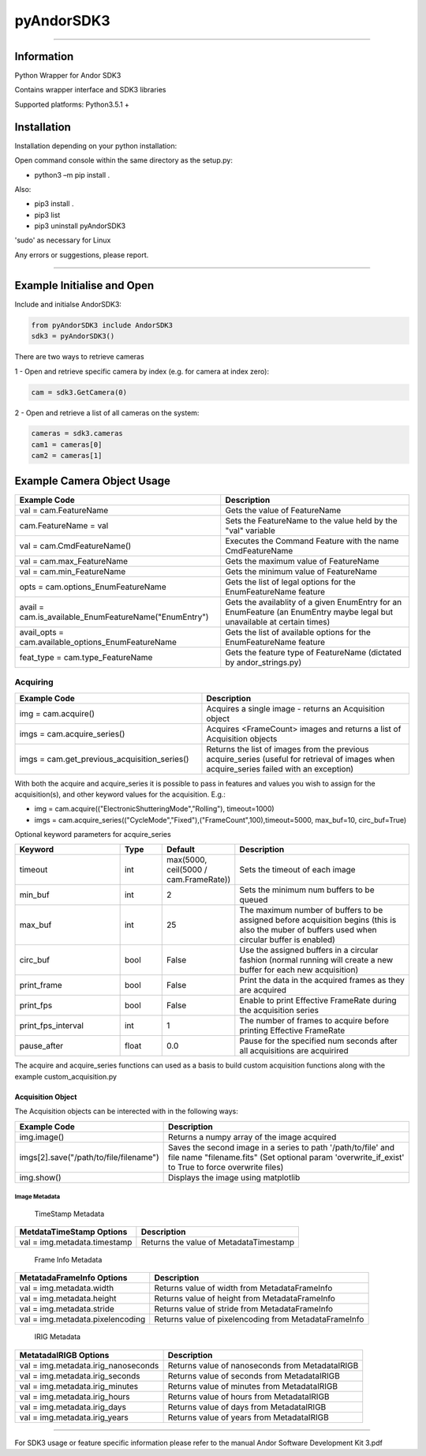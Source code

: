 ***********
pyAndorSDK3
***********

----

-----------
Information
-----------

Python Wrapper for Andor SDK3

Contains wrapper interface and SDK3 libraries

Supported platforms: Python3.5.1 +

------------
Installation
------------
Installation depending on your python installation:

Open command console within the same directory as the setup.py:

- python3 –m pip install .

Also:

- pip3 install .
- pip3 list
- pip3 uninstall pyAndorSDK3

'sudo' as necessary for Linux

Any errors or suggestions, please report.

----

---------------------------
Example Initialise and Open
---------------------------

Include and initialse AndorSDK3:

.. code-block:: python

    from pyAndorSDK3 include AndorSDK3
    sdk3 = pyAndorSDK3()

There are two ways to retrieve cameras

1 - Open and retrieve specific camera by index (e.g. for camera at index zero):

.. code-block:: python

    cam = sdk3.GetCamera(0)

2 - Open and retrieve a list of all cameras on the system:

.. code-block:: python

    cameras = sdk3.cameras
    cam1 = cameras[0]
    cam2 = cameras[1]

.. raw:: pdf

   PageBreak
---------------------------
Example Camera Object Usage
---------------------------

+-------------------------------------------------------+--------------------------------------------------------------------------------------------------------------------------+
| Example Code                                          | Description                                                                                                              |
+=======================================================+==========================================================================================================================+
| val = cam.FeatureName                                 | Gets the value of FeatureName                                                                                            |
+-------------------------------------------------------+--------------------------------------------------------------------------------------------------------------------------+
| cam.FeatureName = val                                 | Sets the FeatureName to the value held by the "val" variable                                                             |
+-------------------------------------------------------+--------------------------------------------------------------------------------------------------------------------------+
| val = cam.CmdFeatureName()                            | Executes the Command Feature with the name CmdFeatureName                                                                |
+-------------------------------------------------------+--------------------------------------------------------------------------------------------------------------------------+
| val = cam.max_FeatureName                             | Gets the maximum value of FeatureName                                                                                    |
+-------------------------------------------------------+--------------------------------------------------------------------------------------------------------------------------+
| val = cam.min_FeatureName                             | Gets the minimum value of FeatureName                                                                                    |
+-------------------------------------------------------+--------------------------------------------------------------------------------------------------------------------------+
| opts = cam.options_EnumFeatureName                    | Gets the list of legal options for the EnumFeatureName feature                                                           |
+-------------------------------------------------------+--------------------------------------------------------------------------------------------------------------------------+
| avail = cam.is_available_EnumFeatureName("EnumEntry") | Gets the availablity of a given EnumEntry for an EnumFeature (an EnumEntry maybe legal but unavailable at certain times) |
+-------------------------------------------------------+--------------------------------------------------------------------------------------------------------------------------+
| avail_opts = cam.available_options_EnumFeatureName    | Gets the list of available options for the EnumFeatureName feature                                                       |
+-------------------------------------------------------+--------------------------------------------------------------------------------------------------------------------------+
| feat_type = cam.type_FeatureName                      | Gets the feature type of FeatureName (dictated by andor_strings.py)                                                      |
+-------------------------------------------------------+--------------------------------------------------------------------------------------------------------------------------+

.. raw:: pdf

   PageBreak

^^^^^^^^^
Acquiring
^^^^^^^^^

.. table::
    :widths: 36 40

    +----------------------------------------------+-------------------------------------------------------------------------------------------------------------------------------------------+
    | Example Code                                 | Description                                                                                                                               |
    +==============================================+===========================================================================================================================================+
    | img = cam.acquire()                          | Acquires a single image - returns an Acquisition object                                                                                   |
    +----------------------------------------------+-------------------------------------------------------------------------------------------------------------------------------------------+
    | imgs = cam.acquire_series()                  | Acquires <FrameCount> images and returns a list of Acquisition objects                                                                    |
    +----------------------------------------------+-------------------------------------------------------------------------------------------------------------------------------------------+
    | imgs = cam.get_previous_acquisition_series() | Returns the list of images from the previous acquire_series (useful for retrieval of images when acquire_series failed with an exception) |
    +----------------------------------------------+-------------------------------------------------------------------------------------------------------------------------------------------+

With both the acquire and acquire_series it is possible to pass in features and values you wish to assign for the acquisition(s), and other keyword values for the acquisition. E.g.:

- img = cam.acquire(("ElectronicShutteringMode","Rolling"), timeout=1000)
- imgs = cam.acquire_series(("CycleMode","Fixed"),("FrameCount",100),timeout=5000, max_buf=10, circ_buf=True)

Optional keyword parameters for acquire_series

.. table::
    :widths: 15 6 10 25

    +--------------------+-------+---------------------------------------+-------------------------------------------------------------------------------------------------------------------------------------------------+
    | Keyword            | Type  | Default                               |Description                                                                                                                                      |
    +====================+=======+=======================================+=================================================================================================================================================+
    | timeout            | int   | max(5000, ceil(5000 / cam.FrameRate)) |  Sets the timeout of each image                                                                                                                 |
    +--------------------+-------+---------------------------------------+-------------------------------------------------------------------------------------------------------------------------------------------------+
    | min_buf            | int   | 2                                     | Sets the minimum num buffers to be queued                                                                                                       |
    +--------------------+-------+---------------------------------------+-------------------------------------------------------------------------------------------------------------------------------------------------+
    | max_buf            | int   | 25                                    | The maximum number of buffers to be assigned before acquisition begins (this is also the muber of buffers used when circular buffer is enabled) |
    +--------------------+-------+---------------------------------------+-------------------------------------------------------------------------------------------------------------------------------------------------+
    | circ_buf           | bool  | False                                 | Use the assigned buffers in a circular fashion (normal running will create a new buffer for each new acquisition)                               |
    +--------------------+-------+---------------------------------------+-------------------------------------------------------------------------------------------------------------------------------------------------+
    | print_frame        | bool  | False                                 | Print the data in the acquired frames as they are acquired                                                                                      |
    +--------------------+-------+---------------------------------------+-------------------------------------------------------------------------------------------------------------------------------------------------+
    | print_fps          | bool  | False                                 | Enable to print Effective FrameRate during the acquisition series                                                                               |
    +--------------------+-------+---------------------------------------+-------------------------------------------------------------------------------------------------------------------------------------------------+
    | print_fps_interval | int   | 1                                     | The number of frames to acquire before printing Effective FrameRate                                                                             |
    +--------------------+-------+---------------------------------------+-------------------------------------------------------------------------------------------------------------------------------------------------+
    | pause_after        | float | 0.0                                   | Pause for the specified num seconds after all acquisitions are acquirired                                                                       |
    +--------------------+-------+---------------------------------------+-------------------------------------------------------------------------------------------------------------------------------------------------+

The acquire and acquire_series functions can used as a basis to build custom acquisition functions along with the example custom_acquisition.py

.. raw:: pdf

   PageBreak

Acquisition Object
------------------

The Acquisition objects can be interected with in the following ways:

+----------------------------------------+---------------------------------------------------------------------------------------------------------------------------------------------------------------------+
| Example Code                           | Description                                                                                                                                                         |
+========================================+=====================================================================================================================================================================+
| img.image()                            | Returns a numpy array of the image acquired                                                                                                                         |
+----------------------------------------+---------------------------------------------------------------------------------------------------------------------------------------------------------------------+
| imgs[2].save("/path/to/file/filename") | Saves the second image in a series to path '/path/to/file' and file name "filename.fits" (Set optional param 'overwrite_if_exist' to True to force overwrite files) |
+----------------------------------------+---------------------------------------------------------------------------------------------------------------------------------------------------------------------+
| img.show()                             | Displays the image using matplotlib                                                                                                                                 |
+----------------------------------------+---------------------------------------------------------------------------------------------------------------------------------------------------------------------+

Image Metadata
^^^^^^^^^^^^^^
 TimeStamp Metadata

+------------------------------+----------------------------------------+
| MetdataTimeStamp Options     | Description                            |
+==============================+========================================+
| val = img.metadata.timestamp | Returns the value of MetadataTimestamp |
+------------------------------+----------------------------------------+

 Frame Info Metadata

+----------------------------------+-------------------------------------------------------+
| MetatadaFrameInfo Options        | Description                                           |
+==================================+=======================================================+
| val = img.metadata.width         | Returns value of width from MetadataFrameInfo         |
+----------------------------------+-------------------------------------------------------+
| val = img.metadata.height        | Returns value of height from MetadataFrameInfo        |
+----------------------------------+-------------------------------------------------------+
| val = img.metadata.stride        | Returns value of stride from MetadataFrameInfo        |
+----------------------------------+-------------------------------------------------------+
| val = img.metadata.pixelencoding | Returns value of pixelencoding from MetadataFrameInfo |
+----------------------------------+-------------------------------------------------------+

 IRIG Metadata

+-------------------------------------+-------------------------------------------------+
| MetatadaIRIGB Options               | Description                                     |
+=====================================+=================================================+
| val = img.metadata.irig_nanoseconds | Returns value of nanoseconds from MetadataIRIGB |
+-------------------------------------+-------------------------------------------------+
| val = img.metadata.irig_seconds     | Returns value of seconds from MetadataIRIGB     |
+-------------------------------------+-------------------------------------------------+
| val = img.metadata.irig_minutes     | Returns value of minutes from MetadataIRIGB     |
+-------------------------------------+-------------------------------------------------+
| val = img.metadata.irig_hours       | Returns value of hours from MetadataIRIGB       |
+-------------------------------------+-------------------------------------------------+
| val = img.metadata.irig_days        | Returns value of days from MetadataIRIGB        |
+-------------------------------------+-------------------------------------------------+
| val = img.metadata.irig_years       | Returns value of years from MetadataIRIGB       |
+-------------------------------------+-------------------------------------------------+

----

For SDK3 usage or feature specific information please refer to the manual Andor Software Development Kit 3.pdf